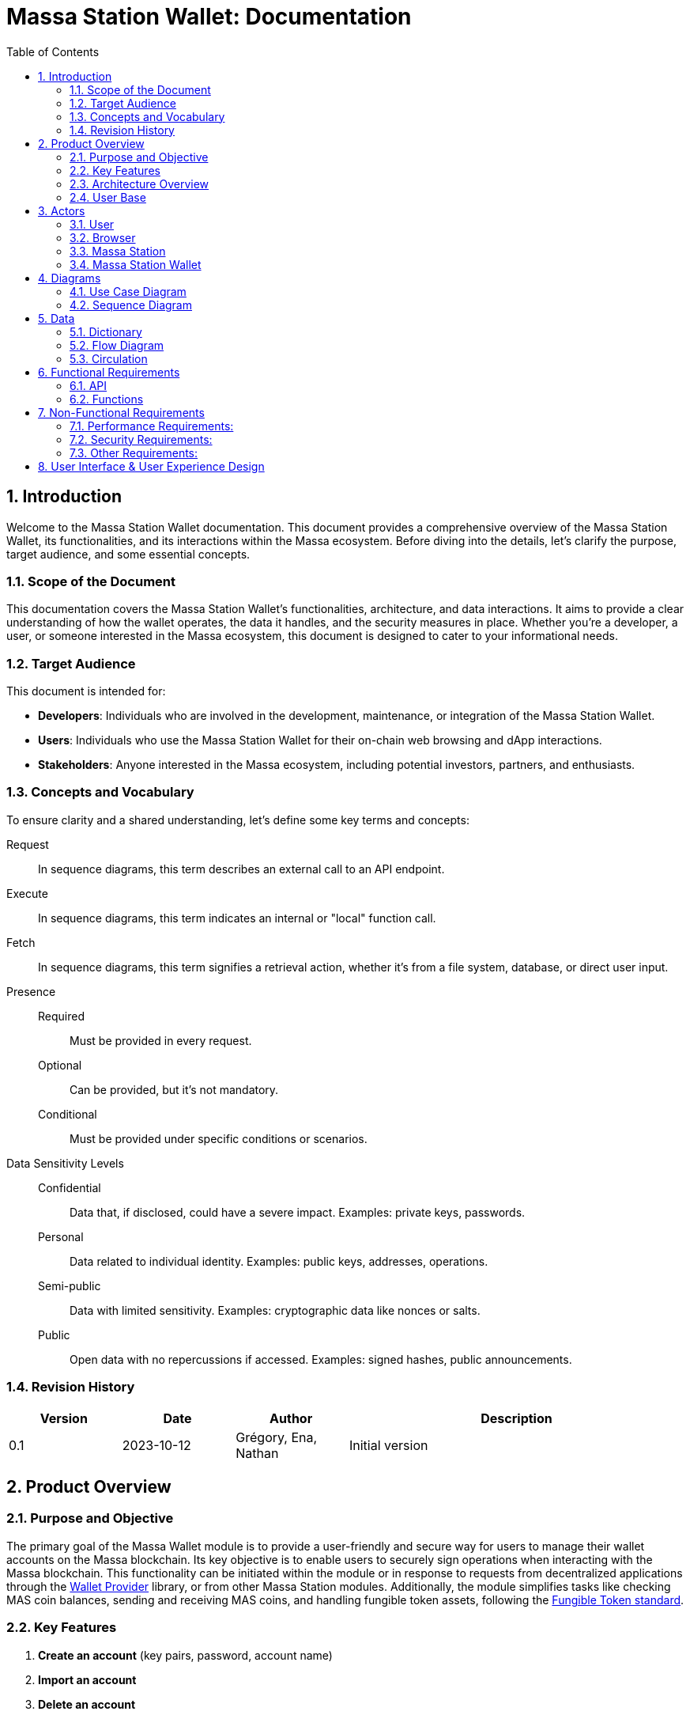 = Massa Station Wallet: Documentation
:doctype: book
:toc:
:sectnums:
:kroki-fetch-diagram:


== Introduction

Welcome to the Massa Station Wallet documentation. This document provides a comprehensive overview of the Massa Station Wallet, its functionalities, and its interactions within the Massa ecosystem.
Before diving into the details, let's clarify the purpose, target audience, and some essential concepts.

=== Scope of the Document

This documentation covers the Massa Station Wallet's functionalities, architecture, and data interactions.
It aims to provide a clear understanding of how the wallet operates, the data it handles, and the security measures in place.
Whether you're a developer, a user, or someone interested in the Massa ecosystem, this document is designed to cater to your informational needs.

=== Target Audience

This document is intended for:

- **Developers**: Individuals who are involved in the development, maintenance, or integration of the Massa Station Wallet.
- **Users**: Individuals who use the Massa Station Wallet for their on-chain web browsing and dApp interactions.
- **Stakeholders**: Anyone interested in the Massa ecosystem, including potential investors, partners, and enthusiasts.

=== Concepts and Vocabulary

To ensure clarity and a shared understanding, let's define some key terms and concepts:

Request:: In sequence diagrams, this term describes an external call to an API endpoint.
Execute:: In sequence diagrams, this term indicates an internal or "local" function call.
Fetch:: In sequence diagrams, this term signifies a retrieval action, whether it's from a file system, database, or direct user input.

Presence::
Required:::: Must be provided in every request.
Optional:::: Can be provided, but it's not mandatory.
Conditional:::: Must be provided under specific conditions or scenarios.

Data Sensitivity Levels::
Confidential:::: Data that, if disclosed, could have a severe impact. Examples: private keys, passwords.
Personal:::: Data related to individual identity. Examples: public keys, addresses, operations.
Semi-public:::: Data with limited sensitivity. Examples: cryptographic data like nonces or salts.
Public:::: Open data with no repercussions if accessed. Examples: signed hashes, public announcements.

=== Revision History

[%header,cols="1,1,1,3"]
|===
| Version | Date | Author | Description
| 0.1 | 2023-10-12 | Grégory, Ena, Nathan | Initial version
|===

== Product Overview

=== Purpose and Objective

The primary goal of the Massa Wallet module is to provide a user-friendly and secure way for users to manage their wallet accounts on the Massa blockchain. 
Its key objective is to enable users to securely sign operations when interacting with the Massa blockchain. 
This functionality can be initiated within the module or in response to requests from decentralized applications through the https://github.com/massalabs/wallet-provider[Wallet Provider] library, or from other Massa Station modules. 
Additionally, the module simplifies tasks like checking MAS coin balances, sending and receiving MAS coins, and handling fungible token assets, 
following the https://github.com/massalabs/massa-standards/tree/main/smart-contracts/assembly/contracts/FT[Fungible Token standard].

=== Key Features
1. **Create an account**
(key pairs, password, account name)
2. **Import an account** 
3. **Delete an account**
4. **Back-up an account** (using the private key-pair or the .yaml wallet-account file)
5. **Sign operations**
6. **Sign messages**
7. **Access MASSA balance**
8. **Send and receive MASSA**
9. **Import fungible tokens** 
10. **Access fungible token balances**

=== Architecture Overview
Highlight the main components (API, front-end...) and briefly describe how the end user will interact with the product.

=== User Base
Identify the primary users of the Massa Station Wallet and mention the common use cases.

== Actors

=== User

An individual using Massa Station for on-chain web browsing, dApp interactions, and wallet management. 
They navigate .massa websites and execute Massa transactions.

=== Browser

The user interface that presents on-chain content and aids user interactions.
It communicates with:

- **Massa Station**: Lists websites, oversees modules, and facilitates dApp interactions.
- **Massa Station Wallet**: Oversees wallet-related tasks, including account setup and token transactions.

=== Massa Station

Acts as the module manager. It enables the installation of the Massa Station Wallet module, manages its updates (including notifications and binary updates from the module store), routes its API calls, and serves its web-based GUI.

=== Massa Station Wallet

The primary module detailed in this document, consisting of:

- **API**: Manages backend operations, including account handling and transaction signatures.
- **Web Front**: Renders the wallet's user interface within the browser.
- **Embedded Front**: Processes sensitive user inputs, such as password and private key interactions.

== Diagrams

=== Use Case Diagram

This diagram visually represents the interactions between the user and the Massa Station system, focusing on the Wallet module:

[plantuml, format="svg", id="use-case", width="80%", role="center-image"]
----
@startuml
left to right direction

skinparam actorStyle awesome

skinparam usecase {
    ArrowColor #69679D
    BackgroundColor #F5F5FF
    BorderColor #BBBAD9
    FontSize 12
    FontName Poppins
}

skinparam actor {
    BackgroundColor #F5F5FF
    BorderColor #BBBAD9
    FontName Poppins
}

skinparam package {
    BackgroundColor #FFFFFF
    BorderColor #BBBAD9
    FontName Poppins
}

actor User as user

package "Browser" {
    package "Station Front" {
        usecase "List Websites" as stationFront_listWebSites
        usecase "List Modules" as stationFront_listModules
        usecase "Use dAPP" as stationFront_useDApp
    }

    package "Wallet Front" {
        usecase "Create Account" as walletWebFront_createAccount
        usecase "Import Account" as walletWebFront_importAccount
        usecase "List Accounts" as walletWebFront_listAccounts
        usecase "Send/Receive Massa" as walletWebFront_sendReceiveMassa
        usecase "Check Massa Balance" as walletWebFront_checkMassaBalance
        usecase "Import Token Address" as walletWebFront_importFungibleTokenAddress
        usecase "Check Token Balance" as walletWebFront_checkTokenBalance
        usecase "Backup Wallet" as walletWebFront_backupWallet
    }
}

package "Massa Wallet" {
    package "API" {
        usecase "Serve Wallet Site" as walletAPI_serveWebSite
        usecase "Manage (CRUD) Accounts" as walletAPI_cRUDAccount
        usecase "Send Massa" as walletAPI_sendMassa
        usecase "Buy/Sell Rolls" as walletAPI_buySellRolls
        usecase "Sign Operation" as walletAPI_signOperation
        usecase "Sign Message" as walletAPI_signMessage
        usecase "Backup Account" as walletAPI_backupAccount
        usecase "Manage (CRD) Token Addresses" as walletAPI_cRUDAsset
    }

    package "Front" {
        usecase "Enter/Confirm Password" as walletFront_enterConfirmPassword
        usecase "Manage Private Key" as walletFront_copyPastePrivateKey
    }
}

user --> stationFront_listWebSites
user --> stationFront_listModules
user --> stationFront_useDApp
user --> walletWebFront_createAccount
user --> walletWebFront_importAccount
user --> walletWebFront_listAccounts
user --> walletWebFront_sendReceiveMassa
user --> walletWebFront_checkMassaBalance
user --> walletWebFront_importFungibleTokenAddress
user --> walletWebFront_checkTokenBalance
user --> walletWebFront_backupWallet
user --> walletFront_enterConfirmPassword
user --> walletFront_copyPastePrivateKey

walletWebFront_createAccount                --> walletAPI_cRUDAccount
walletWebFront_importAccount                --> walletAPI_cRUDAccount
walletWebFront_listAccounts                 --> walletAPI_cRUDAccount
walletWebFront_sendReceiveMassa             --> walletAPI_sendMassa
walletWebFront_checkMassaBalance            --> walletAPI_cRUDAccount
walletWebFront_importFungibleTokenAddress   --> walletAPI_cRUDAsset
walletWebFront_checkTokenBalance            --> walletAPI_cRUDAsset
walletWebFront_backupWallet                 --> walletAPI_backupAccount

stationFront_useDApp --> walletAPI_serveWebSite
stationFront_useDApp --> walletAPI_cRUDAccount
stationFront_useDApp --> walletAPI_sendMassa
stationFront_useDApp --> walletAPI_buySellRolls
stationFront_useDApp --> walletAPI_signOperation
stationFront_useDApp --> walletAPI_signMessage
stationFront_useDApp --> walletAPI_backupAccount
stationFront_useDApp --> walletAPI_cRUDAsset
@enduml
----

=== Sequence Diagram

This section provides sequence diagrams for main functionalities of each 
Massa Wallet component.

==== Sign Operation

This sequence diagrams illustrates signing a Transaction operation. It applies to all other operation types: Roll buy and Roll sell, CallSC and ExecuteSC.

[plantuml, format="svg", id="sign-operation", width="100%", role="center-image", options="interactive"]
----
@startuml

skinparam FontName Poppins

skinparam sequence {
    ArrowColor #69679D
    LifeLineBorderColor #69679D
    LifeLineBackgroundColor #F5F5FF

    ParticipantBorderColor #69679D
    ParticipantBackgroundColor #F5F5FF
    ParticipantFontName Poppins
    ParticipantFontSize 16
    ParticipantFontColor #000000
}

participant "User" as user
participant "dApp or Wallet" as dapp
participant "Massa Station" as station
participant "Massa Wallet API" as wallet_api
participant "Massa Wallet Core" as wallet_core
participant "Massa Wallet Front" as wallet_embedded_front

user -> dapp ++ : Request //Send Coins Operation//
    dapp -> station ++: Request //Sign Operation//
        station -> wallet_api ++: Request //Sign Operation//
        wallet_api -> wallet_api: Execute //Validate Arguments//
            wallet_api -> wallet_core ++: Execute //Sign Operation//
            wallet_core -> wallet_core: Fetch //Account Data//
                wallet_core -> wallet_embedded_front ++: Fetch //Password Input//
                wallet_embedded_front <-> user: Enter password
                return password
            wallet_core -> wallet_core: Execute //Unseal Private Key//
            wallet_core -> wallet_core: Execute //Generate Operation Signature//
            return Operation Signature
        return Operation Signature
    return Operation Signature
    dapp -> dapp: Execute //Submit Operation//
return Response
@enduml
----

The submitting the operation is not part of the Massa Wallet scope.

<<<

===== Sign Message
The following diagram illustrates the sequence of events when
signing a message considering a fictive dApp needing to check the
user's identity.

[plantuml, format="svg", id="sign-message", width="100%", role="center-image", options="interactive"]
----
@startuml

skinparam FontName Poppins

skinparam sequence {
    ArrowColor #69679D
    LifeLineBorderColor #69679D
    LifeLineBackgroundColor #F5F5FF

    ParticipantBorderColor #69679D
    ParticipantBackgroundColor #F5F5FF
    ParticipantFontName Poppins
    ParticipantFontSize 16
    ParticipantFontColor #000000
}

participant "User" as user
participant "dApp" as dapp
participant "Massa Station" as station
participant "Massa Wallet API" as wallet_api
participant "Massa Wallet Core" as wallet_core
participant "Massa Wallet Embedded Front" as wallet_embedded_front

user -> dapp ++ : Request //Send Coins Operation//
    dapp -> station ++: Request //Sign Message//
        station -> wallet_api ++: Request //Sign Message//
        wallet_api -> wallet_api: Execute //Validate Arguments//
            wallet_api -> wallet_core ++: Execute //Sign Message//
            wallet_core -> wallet_core: Fetch //Account Data//
                wallet_core -> wallet_embedded_front ++: Fetch //Password Input//
                wallet_embedded_front <-> user: Enter password
                return password
            wallet_core -> wallet_core: Execute //Unseal Private Key//
            wallet_core -> wallet_core: Execute //Generate Message Signature//
            return Message Signature
        return Message Signature
    return Message Signature
dapp -> dapp: Execute //Verify Signature//
dapp -> dapp: Execute //Open User Access//
return logout
@enduml
----

Open the user access to the dApp is not part of the Massa Wallet scope.

===== Backup Account
The following diagram illustrates the sequence of events when backing up an account.

[plantuml, format="svg", id="backup-account", width="100%", role="center-image", options="interactive"]
----
@startuml

skinparam FontName Poppins

skinparam sequence {
    ArrowColor #69679D
    LifeLineBorderColor #69679D
    LifeLineBackgroundColor #F5F5FF

    ParticipantBorderColor #69679D
    ParticipantBackgroundColor #F5F5FF
    ParticipantFontName Poppins
    ParticipantFontSize 16
    ParticipantFontColor #000000
}

participant "User" as user
participant "Massa Wallet Front" as wallet_front
participant "Massa Wallet API" as wallet_api
participant "Massa Wallet Core" as wallet_core
participant "Massa Wallet Embedded Front" as wallet_embedded_front

user -> wallet_front ++ : Request //Backup Account//
    wallet_front -> wallet_api ++: Request //Backup Account//
    wallet_api -> wallet_api: Execute //Validate Arguments//
        wallet_api -> wallet_core ++: Execute //Backup Account//
            wallet_core -> wallet_embedded_front ++: Fetch //Password Input//
            wallet_embedded_front <-> user: Enter password
            return password
        wallet_core -> wallet_core: Execute //Unseal Private Key//
        wallet_core -> wallet_embedded_front: Execute //Display Private Key//
        return Success
    return Success
return Success
@enduml
----

<<<

===== Add asset
The following diagram illustrates the sequence of events when adding an asset.

[plantuml, format="svg", id="add-asset", width="100%", role="center-image", options="interactive"]
----
@startuml

skinparam FontName Poppins

skinparam sequence {
    ArrowColor #69679D
    LifeLineBorderColor #69679D
    LifeLineBackgroundColor #F5F5FF

    ParticipantBorderColor #69679D
    ParticipantBackgroundColor #F5F5FF
    ParticipantFontName Poppins
    ParticipantFontSize 16
    ParticipantFontColor #000000
}

participant "User" as user
participant "Massa Wallet Front" as wallet_front
participant "Massa Wallet API" as wallet_api
participant "Massa Wallet Core" as wallet_core

user -> wallet_front ++ : Request //Add Asset//
    wallet_front -> wallet_api ++: Request //Add Asset//
    wallet_api -> wallet_api: Execute //Validate Arguments//
        wallet_api -> wallet_core ++: Execute //Add Asset//
            wallet_core -> wallet_core: Execute //Update Assets File//
        return Asset
    return Asset
return Success
@enduml
----

===== Create New Account
The following diagram illustrates the sequence of events when creating a new account (generate new key pair).

[plantuml, format="svg", id="create-account", width="100%", role="center-image", options="interactive"]
----
@startuml

skinparam FontName Poppins

skinparam sequence {
    ArrowColor #69679D
    LifeLineBorderColor #69679D
    LifeLineBackgroundColor #F5F5FF

    ParticipantBorderColor #69679D
    ParticipantBackgroundColor #F5F5FF
    ParticipantFontName Poppins
    ParticipantFontSize 16
    ParticipantFontColor #000000
}


participant "User" as user
participant "Massa Wallet Front" as wallet_front
participant "Massa Wallet API" as wallet_api
participant "Massa Wallet Core" as wallet_core
participant "Massa Wallet Embedded Front" as wallet_embedded_front

user -> wallet_front ++ : Request //Create Account//
    wallet_front -> wallet_api ++: Request //Create Account//
    wallet_api -> wallet_api: Execute //Validate Arguments//
        wallet_api -> wallet_core ++: Execute //Create Account//
            wallet_core -> wallet_embedded_front ++: Fetch //New Password Input//
            wallet_embedded_front <-> user: Enter new password
            return new password
        wallet_core -> wallet_core: Execute //Generate Private Key//
        wallet_core -> wallet_core: Execute //Seal Private Key//
        wallet_core -> wallet_core: Execute //Save Account File//
        return Account
    return Account
return Success
@enduml
----

<<<

===== Import Account
The following diagram illustrates the sequence of events when importing an account.

[plantuml, format="svg", id="import-private-key", width="100%", role="center-image", options="interactive"]
----
@startuml

skinparam FontName Poppins

skinparam sequence {
    ArrowColor #69679D
    LifeLineBorderColor #69679D
    LifeLineBackgroundColor #F5F5FF

    ParticipantBorderColor #69679D
    ParticipantBackgroundColor #F5F5FF
    ParticipantFontName Poppins
    ParticipantFontSize 16
    ParticipantFontColor #000000
}


participant "User" as user
participant "Massa Wallet Front" as wallet_front
participant "Massa Wallet API" as wallet_api
participant "Massa Wallet Core" as wallet_core
participant "Massa Wallet Embedded Front" as wallet_embedded_front

user -> wallet_front ++: ImpRequest //Import Account//
    wallet_front -> wallet_api ++: Request //Import Account//
    wallet_api -> wallet_api: Execute //Validate Arguments//
        wallet_api -> wallet_core ++: Execute //Import Account//
            wallet_core -> wallet_embedded_front ++: Fetch //Minimal Account Data//
            wallet_embedded_front <-> user: Enter Minimal Account Data
            return Minimal Account Data
        wallet_core -> wallet_core: Execute //Seal Private Key//
        wallet_core -> wallet_core: Execute //Save Account File//
        return Account
    return Account
return Success
@enduml
----

Minimal Account Data is: private key, nickname, password.

<<<

===== Delete Account
The following diagram illustrates the sequence of events when deleting an account.

A confirmation step is prompted when the balance of the account being deleted is above 0.

[plantuml, format="svg", id="delete-account", width="100%", role="center-image", options="interactive"]
----
@startuml

skinparam FontName Poppins

skinparam sequence {
    ArrowColor #69679D
    LifeLineBorderColor #69679D
    LifeLineBackgroundColor #F5F5FF

    ParticipantBorderColor #69679D
    ParticipantBackgroundColor #F5F5FF
    ParticipantFontName Poppins
    ParticipantFontSize 16
    ParticipantFontColor #000000
}


participant "User" as user
participant "Massa Wallet Front" as wallet_front
participant "Massa Wallet API" as wallet_api
participant "Massa Wallet Core" as wallet_core
participant "Massa Wallet Embedded Front" as wallet_embedded_front

user -> wallet_front ++ : Request //Delete Account//
    wallet_front -> wallet_api ++: Request //Delete Account//
    wallet_api -> wallet_api: Execute //Validate Arguments//
        wallet_api -> wallet_core ++: Execute //Delete Account//
            wallet_core -> wallet_embedded_front ++: Fetch //Password Input//
            wallet_embedded_front <-> user: Enter password
            alt balance is over 0
                wallet_embedded_front <-> user: Confirm Deletion
            end
            return Password
            wallet_core -> wallet_core: Execute //Verify Password//
            wallet_core -> wallet_core: Execute //Delete Account//        
        return Success
    return Success
return Success

@enduml
----

== Data 

In the Massa Station Wallet, various data elements play crucial roles in ensuring smooth operations and user interactions. This section provides a comprehensive overview of these data elements, their descriptions, and their sensitivity levels.

=== Dictionary

Understanding the types of data and their significance is essential. Here's a breakdown:

.Crypto-related Data
[%header,cols="1,3,1"]
|===
| Data | Description | Sensitivity
| Private Key | Asymmetric private key used for operation signatures. | Confidential
| Public Key | Asymmetric public key used for signature verification. | Personal
| Address | Hexadecimal string identifying the account. | Personal
| Nickname | String identifier for the account. | Personal
| Password | String encrypting the private key. | Confidential
| Other Cryptographic Data | Additional data (nonce, salt, etc.) for private key protection. | Semi-public
| Signed Hash | Hash signed with the private key. | Public
|===

.Account-related Data
[%header,cols="1,3,1"]
|===
| Data | Description | Sensitivity
| Balance | Amount of Massa owned by the account. | Personal
| Operation | Operation signed by the account. | Personal
| Linked Asset | Asset associated with the account. | Personal
|===

<<<

=== Flow Diagram

The flow diagram visually represents how different components of Massa Station Wallet interact and communicate. This aids in understanding the data flow and relationships between various modules:

[plantuml, format="svg", id="application-mapping-diagram", width="60%", role="center-image"]
----
@startuml

skinparam FontName Poppins

skinparam usecase {
    ArrowColor #69679D
    BackgroundColor #F5F5FF
    BorderColor #BBBAD9
    FontSize 12
    FontName Poppins
}

skinparam package {
    BackgroundColor #FFFFFF
    BorderColor #BBBAD9
    FontName Poppins
}

package "Browser" {
    usecase "Wallet Web Pages" as walletWebPages
}

package "Massa Station" {
    usecase "API" as massaStationAPI
}

package "Massa Wallet" {
    usecase "API" as massaWalletAPI
    usecase "Front" as massaWalletFront
    usecase "Core" as massaWalletCore
}

package "OS" {
    usecase "File System" as fileSystem
}

walletWebPages --> massaStationAPI: [1] - HTTPS
massaStationAPI --> massaWalletAPI: [2] - HTTP
massaWalletAPI --> massaWalletCore: [3] - Interprocess Communication
massaWalletFront --> massaWalletCore: [4] - Interprocess Communication
massaWalletCore --> fileSystem: [5] - System Calls
@enduml
----

<<<

=== Circulation

Data circulation refers to the movement and interaction of data elements across the system. Here's a step-by-step breakdown:

.Data Circulation
[%header,cols="1,3,3"]
|===
| Step | Description | Data Involved
| 1 | User interaction with a wallet web page. | Address, Balance, Linked Asset
| 2 | Massa Station serves wallet web pages and API. | Public Key, Address, Nickname, Other Cryptographic Data, Signed Hash, Balance, Operation, Linked Asset
| 3 | Massa Wallet API communicates data to/from the core process. | Public Key, Address, Nickname, Other Cryptographic Data, Signed Hash, Balance, Operation, Linked Asset
| 4 | Massa Wallet Front communicates data to/from the core process. | Password, Private Key
| 5 | Massa Wallet Core interacts with the file system. | Public Key, Address, Nickname, Other Cryptographic Data, Signed Hash
|===

.Data Usage (Beyond Circulation)

Apart from the regular data flow, certain data elements are used in specific scenarios or by specific components:

[%header,cols="1,3,1"]
|===
| Element | Description | Data Involved
| Core | Processes various requests. | Private Key, Password
|===

== Functional Requirements

=== API

The API will adhere to the HTML REST JSON standard, utilizing classic HTTP responses to indicate the status and nature of each response.

NOTE: For hands-on testing and examples, refer to the provided Swagger documentation and consider using tools like Postman.

==== Sign Operation

The 'sign' endpoint serves the purpose of signing all five operation 
types, including Transaction, Roll buy/sell, CallSC, and 
ExecuteSC. It provides the capability to batch operation requests by 
utilizing the correlationID parameter. No user interaction is required once first operation processing is underway. 
Batching operation requests in Massa Wallet does not entail processing the operations as a group. 
Instead, it enhances the user experience by allowing users to, sequentially, sign multiple operations 
after being prompted to provide a password once.

===== Parameters

[%header,cols="1,3,1,1"]
|===
| Name | Description | Presence | Format
| `nickname` | Identifier for the account. | Required | String
| `description` | Text describing the signing intent. | Optional | String (Default: "", Max: 280 characters)
| `operation` | Serialized attributes for signing. | Required | Byte array
| `batch` | Specifies if the operation is part of a batch. | Optional | Boolean (Default: `false`)
| `correlationId` | Identifier for correlating multiple requests. | Optional | String (Default: "")
|===


IMPORTANT: To ensure security, the `correlationId` should be sent in the request body, not in the query string.

===== Response

The correlationId will be included if the batch parameter is set to true.

[%header,cols="1,3,1"]
|===
| Name | Description  | Format
| `signature` | The signature of the signed message | String
| `publicKey` | The public key of the account | String
| `correlationId` | Correlation id of the operation batch | String
|===


==== Sign Message

This endpoint facilitates the signing of a message using a 
specific account resource, identified by its unique nickname. It's 
important to note that this endpoint is not idempotent: identical 
calls with the same data will initiate separate executions.

===== Parameters

[%header,cols="1,3,1,1"]
|===
| Name | Description | Presence | Format
| `nickname` | Identifier for the account. | Required | String
| `description` | Text describing the signing intent. | Optional | String (Default: "", Max: 280 characters)
| `message` | The message to sign | Required | String
| `displayData` | Whether to display data in the prompt | Optional | Boolean
|===


===== Response

[%header,cols="1,3,1"]
|===
| Name | Description  | Format
| `signature` | The signature of the signed message | String
| `publicKey` | The public key of the account | String
| `correlationId` | Correlation id of the operation batch | String
|===

==== Create Account

**tbd**, cf https://github.com/massalabs/station-massa-wallet/blob/v0.2.8/api/walletApi-V0.yml

==== Import Account

**tbd**

==== Delete Account

**tbd**

==== Backup Account

**tbd**

=== Functions

==== Validate Arguments

This function ensures that arguments provided to any endpoint are correct and conform to the expected format. It checks for the presence of required parameters, validates data types, and ensures compliance with any constraints or limits.

==== Account Data

Account data is persistently stored on the file system. The structure and format of this data must strictly adhere to the standards outlined in the Massa Labs documentation, specifically the wallet file format standard available https://github.com/massalabs/massa-standards/blob/main/wallet/file-format.md[here].

==== Password Input

This function captures the user's password input. It is designed with flexibility in mind, accommodating both manual user entry and automated input for testing purposes. This ensures that automated tests can simulate user interactions seamlessly.

IMPORTANT: The password input is neither stored nor cached. It is utilized only for the duration of the function call. Implementing memory safety mechanisms, such as zeroing out the memory or ensuring the content isn't swapped to disk, is essential.

==== Create Account

This function allows the user to create a new account. It generates a new key pair (private key and public key),
encrypts the private key with the user inputted password,
and stores it in a file on the file system.

==== Import Account

This function allows the user to import an account from a private key or from a .yaml file.

The file must follow the Massa Labs standard available https://github.com/massalabs/massa-standards/blob/main/wallet/file-format.md[here].

==== Seal Private Key

Encrypt the private key with the user inputted password, following the process and algorithms described in the Massa Labs standard available https://github.com/massalabs/massa-standards/blob/main/wallet/file-format.md[here].

==== Unseal Private Key

For certain operations, the encrypted and stored private key must be decrypted or "unsealed". This function manages the decryption process, ensuring compliance with the cryptographic constraints specified in the Massa Labs standard available https://github.com/massalabs/massa-standards/blob/main/wallet/file-format.md[here].

IMPORTANT: The unsealed private key is neither stored nor cached. It is utilized only for the duration of the function call. Implementing memory safety mechanisms, such as zeroing out the memory or ensuring the content isn't swapped to disk, is essential.

==== Save Account File

This function saves the account file to the file system. It ensures that the file is stored in the correct location and adheres to the Massa Labs standard available https://github.com/massalabs/massa-standards/blob/main/wallet/file-format.md[here].

==== Generate Message Signature

To sign a message, the content undergoes hashing using the Blake3 algorithm. The hashed value is subsequently signed using the ED25519 signature scheme. This function ensures the message signature process aligns with the Massa Labs cryptography standard.

==== Verify Signature

This function verifies the validity of a signature. It ensures that the signature was generated using the private key associated with the public key provided in the request.

==== Backup Account

This function allows the user to see its private key in clear.

User is prompted it's password to authenticate.

==== Add Asset

This function add an asset. Assets are fungible tokens. Address of the fungible token smart contract is stored in a JSON file.

==== Update Assets File

This low level function updates the assets file.

==== Generate Private Key

This function generates a new key pair (private key and public key).

==== Delete Account

This function allows the user to delete an account. It delete the account file from the file system.

User is prompted it's password to authenticate.

== Non-Functional Requirements

=== Performance Requirements:
**1. Response Time:**
The Massa Wallet module has a responsive user interface, with an
 average response time for most user actions (e.g., sending funds, 
checking balances), not exceeding 1 second.

**2. Scalability:**
The module is able to handle a growing number of transactions and users by design. 
All wallet components, including the API, run locally on the user's computer, so each user have API instance.

**3. Resource Utilization:**
The module is resource-efficient, consuming no more than 100 MB of RAM and 1% of CPU utilization 
during typical usage. During periods of inactivity or when the wallet is idle, resource utilization is near 0%.

=== Security Requirements:

**1. Data Encryption:**
All sensitive user data, such as private keys, are encrypted both at 
rest, and during signing process of an operation or a message. See https://github.com/massalabs/massa-standards/blob/main/wallet/file-format.md[the wallet file standard] for details.

**2. Backup and Recovery:**
Users have the ability to create backups of their wallet 
data, including private keys. In case of data loss, the module  
provides a secure and user-friendly recovery process. 

1. By providing previously exported and stored private key of the wallet. 

2. By attaching .yaml file of the wallet. 
**describe where are they stored per OS**

IMPORTANT: After a successful uninstallation, the user's computer must retain the Wallet .yaml files.

<<<

=== Other Requirements:

**1. Cross-Platform Compatibility:** 
Massa Wallet is compatible with major desktop operating systems, including Windows, macOS, and Linux:

- Windows 10
- Windows 11
- MacOs ARM
- MacOs AMD
- Ubuntu 20.4

Massa Wallet runs on Chromium-based and Firefox browsers.
Supported browser versions:

1. Chromium version -> **Identify Chromium version supported, list browser versions for main chromium-based browsers**

2. Firefox version 114 and higher.

== User Interface & User Experience Design

Design Principles and link to the design document (mockups, screenshots, user flow diagrams, etc.)